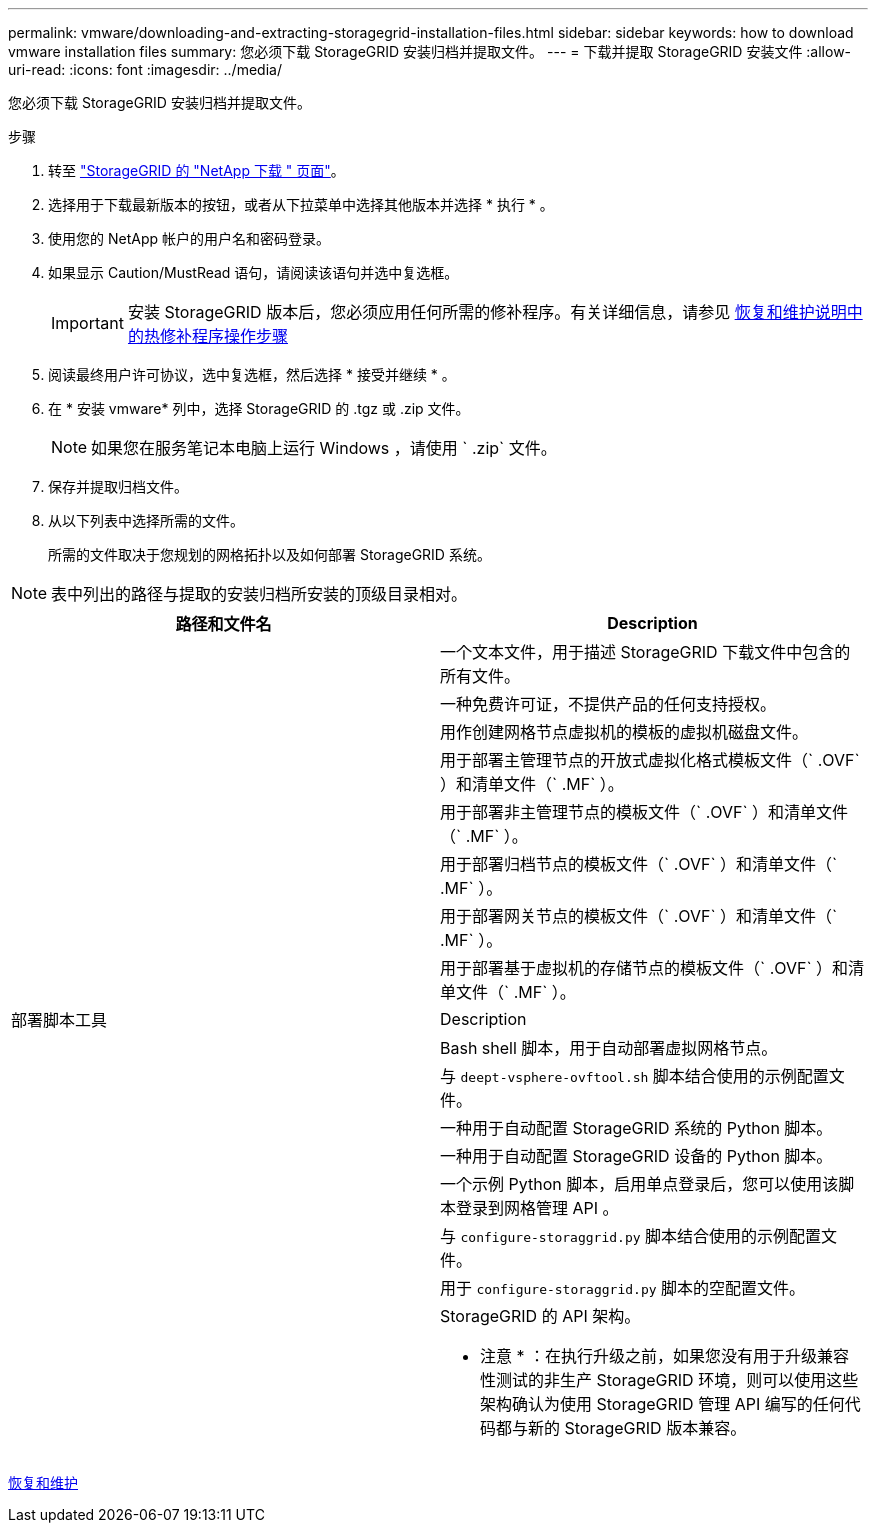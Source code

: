 ---
permalink: vmware/downloading-and-extracting-storagegrid-installation-files.html 
sidebar: sidebar 
keywords: how to download vmware installation files 
summary: 您必须下载 StorageGRID 安装归档并提取文件。 
---
= 下载并提取 StorageGRID 安装文件
:allow-uri-read: 
:icons: font
:imagesdir: ../media/


[role="lead"]
您必须下载 StorageGRID 安装归档并提取文件。

.步骤
. 转至 https://mysupport.netapp.com/site/products/all/details/storagegrid/downloads-tab["StorageGRID 的 "NetApp 下载 " 页面"^]。
. 选择用于下载最新版本的按钮，或者从下拉菜单中选择其他版本并选择 * 执行 * 。
. 使用您的 NetApp 帐户的用户名和密码登录。
. 如果显示 Caution/MustRead 语句，请阅读该语句并选中复选框。
+

IMPORTANT: 安装 StorageGRID 版本后，您必须应用任何所需的修补程序。有关详细信息，请参见 xref:../maintain/storagegrid-hotfix-procedure.adoc[恢复和维护说明中的热修补程序操作步骤]

. 阅读最终用户许可协议，选中复选框，然后选择 * 接受并继续 * 。
. 在 * 安装 vmware* 列中，选择 StorageGRID 的 .tgz 或 .zip 文件。
+

NOTE: 如果您在服务笔记本电脑上运行 Windows ，请使用 ` .zip` 文件。

. 保存并提取归档文件。
. 从以下列表中选择所需的文件。
+
所需的文件取决于您规划的网格拓扑以及如何部署 StorageGRID 系统。




NOTE: 表中列出的路径与提取的安装归档所安装的顶级目录相对。

[cols="1a,1a"]
|===
| 路径和文件名 | Description 


| ./vSphere/README  a| 
一个文本文件，用于描述 StorageGRID 下载文件中包含的所有文件。



| ./vSphere/NLF000000.txt  a| 
一种免费许可证，不提供产品的任何支持授权。



| ./vsphere/netapp-sg-version-sha.vmdk  a| 
用作创建网格节点虚拟机的模板的虚拟机磁盘文件。



| ./vSphere/vsphere-primary-admin.OVF ./vsphere/vsphere-primary-admin.mf  a| 
用于部署主管理节点的开放式虚拟化格式模板文件（` .OVF` ）和清单文件（` .MF` ）。



| ./vSphere/vsphere-non-primary-admin.OVF ./vsphere/vsphere-non-primary-admin.mf  a| 
用于部署非主管理节点的模板文件（` .OVF` ）和清单文件（` .MF` ）。



| ./vSphere/vsphere-archive.OVF ./vsphere/vsphere-archive.mf  a| 
用于部署归档节点的模板文件（` .OVF` ）和清单文件（` .MF` ）。



| ./vSphere/vsphere-gateway.OVF ./vsphere/vsphere-gateway.mf  a| 
用于部署网关节点的模板文件（` .OVF` ）和清单文件（` .MF` ）。



| ./vSphere/vsphere-storage.OVF ./vsphere/vsphere-storage.mf  a| 
用于部署基于虚拟机的存储节点的模板文件（` .OVF` ）和清单文件（` .MF` ）。



| 部署脚本工具 | Description 


| ./vSphere/deploy-vsphere-ovftool.sh  a| 
Bash shell 脚本，用于自动部署虚拟网格节点。



| ./vSphere/deploy-vsphere-ovftool-sample.ini  a| 
与 `deept-vsphere-ovftool.sh` 脚本结合使用的示例配置文件。



| ./vSphere/configure-storagegrid.py  a| 
一种用于自动配置 StorageGRID 系统的 Python 脚本。



| ./vSphere/configure-sga.py  a| 
一种用于自动配置 StorageGRID 设备的 Python 脚本。



| ./vSphere/storagegrid-ssoauth.py  a| 
一个示例 Python 脚本，启用单点登录后，您可以使用该脚本登录到网格管理 API 。



| ./vsphere/configure-storaggrid.sample.json  a| 
与 `configure-storaggrid.py` 脚本结合使用的示例配置文件。



| ./vsphere/configure-storaggrid.blank.json  a| 
用于 `configure-storaggrid.py` 脚本的空配置文件。



| ./vsphere/ExtrS/API 架构  a| 
StorageGRID 的 API 架构。

* 注意 * ：在执行升级之前，如果您没有用于升级兼容性测试的非生产 StorageGRID 环境，则可以使用这些架构确认为使用 StorageGRID 管理 API 编写的任何代码都与新的 StorageGRID 版本兼容。

|===
xref:../maintain/index.adoc[恢复和维护]
